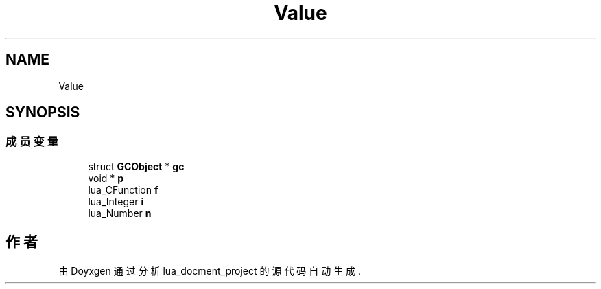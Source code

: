 .TH "Value" 3 "2020年 九月 8日 星期二" "Version 1.0" "lua_docment_project" \" -*- nroff -*-
.ad l
.nh
.SH NAME
Value
.SH SYNOPSIS
.br
.PP
.SS "成员变量"

.in +1c
.ti -1c
.RI "struct \fBGCObject\fP * \fBgc\fP"
.br
.ti -1c
.RI "void * \fBp\fP"
.br
.ti -1c
.RI "lua_CFunction \fBf\fP"
.br
.ti -1c
.RI "lua_Integer \fBi\fP"
.br
.ti -1c
.RI "lua_Number \fBn\fP"
.br
.in -1c

.SH "作者"
.PP 
由 Doyxgen 通过分析 lua_docment_project 的 源代码自动生成\&.
